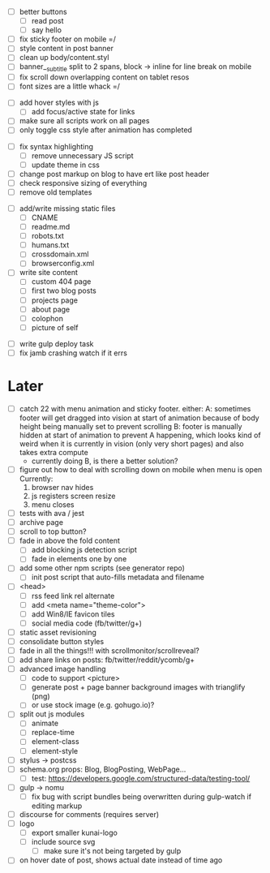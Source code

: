 # ##########################################################
# CSS
# ##########################################################
- [ ] better buttons
  - [ ] read post
  - [ ] say hello
- [ ] fix sticky footer on mobile =/
- [ ] style content in post banner
- [ ] clean up body/content.styl
- [ ] banner__subtitle split to 2 spans, block -> inline for line break on mobile
- [ ] fix scroll down overlapping content on tablet resos
- [ ] font sizes are a little whack =/

# ##########################################################
# JS
# ##########################################################
- [ ] add hover styles with js
  - [ ] add focus/active state for links
- [ ] make sure all scripts work on all pages
- [ ] only toggle css style after animation has completed

# ##########################################################
# Other
# ##########################################################
- [ ] fix syntax highlighting
  - [ ] remove unnecessary JS script
  - [ ] update theme in css
- [ ] change post markup on blog to have ert like post header
- [ ] check responsive sizing of everything
- [ ] remove old templates

# ##########################################################
# Content
# ##########################################################
- [ ] add/write missing static files
  - [ ] CNAME
  - [ ] readme.md
  - [ ] robots.txt
  - [ ] humans.txt
  - [ ] crossdomain.xml
  - [ ] browserconfig.xml

- [ ] write site content
  - [ ] custom 404 page
  - [ ] first two blog posts
  - [ ] projects page
  - [ ] about page
  - [ ] colophon
  - [ ] picture of self

# ##########################################################
# Gulp
# ##########################################################
- [ ] write gulp deploy task
- [ ] fix jamb crashing watch if it errs

* Later
- [ ] catch 22 with menu animation and sticky footer. either:
      A: sometimes footer will get dragged into vision at start of animation
        because of body height being manually set to prevent scrolling
      B: footer is manually hidden at start of animation to prevent A happening,
        which looks kind of weird when it is currently in vision (only very
        short pages) and also takes extra compute
      - currently doing B, is there a better solution?
- [ ] figure out how to deal with scrolling down on mobile when menu is open
      Currently:
        1. browser nav hides
        2. js registers screen resize
        3. menu closes
- [ ] tests with ava / jest
- [ ] archive page
- [ ] scroll to top button?
- [ ] fade in above the fold content
  - [ ] add blocking js detection script
  - [ ] fade in elements one by one
- [ ] add some other npm scripts (see generator repo)
  - [ ] init post script that auto-fills metadata and filename
- [ ] <head>
  - [ ] rss feed link rel alternate
  - [ ] add <meta name="theme-color">
  - [ ] add Win8/IE favicon tiles
  - [ ] social media code (fb/twitter/g+)
- [ ] static asset revisioning
- [ ] consolidate button styles
- [ ] fade in all the things!!! with scrollmonitor/scrollreveal?
- [ ] add share links on posts: fb/twitter/reddit/ycomb/g+
- [ ] advanced image handling
  - [ ] code to support <picture>
  - [ ] generate post + page banner background images with trianglify (png)
  - [ ] or use stock image (e.g. gohugo.io)?
- [ ] split out js modules
  - [ ] animate
  - [ ] replace-time
  - [ ] element-class
  - [ ] element-style
- [ ] stylus -> postcss
- [ ] schema.org props: Blog, BlogPosting, WebPage...
  - [ ] test: https://developers.google.com/structured-data/testing-tool/
- [ ] gulp -> nomu
  - [ ] fix bug with script bundles being overwritten during gulp-watch if editing markup
- [ ] discourse for comments (requires server)
- [ ] logo
  - [ ] export smaller kunai-logo
  - [ ] include source svg
    - [ ] make sure it's not being targeted by gulp
- [ ] on hover date of post, shows actual date instead of time ago
